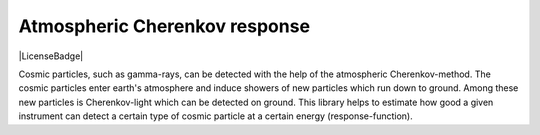 Atmospheric Cherenkov response
==============================
|BlackStyle| |LicenseBadge|


Cosmic particles, such as gamma-rays, can be detected with the help of the atmospheric Cherenkov-method. The cosmic particles enter earth's atmosphere and induce showers of new particles which run down to ground. Among these new particles is Cherenkov-light which can be detected on ground.
This library helps to estimate how good a given instrument can detect a certain type of cosmic particle at a certain energy (response-function).


.. |BlackStyle| image:: https://img.shields.io/badge/code%20style-black-000000.svg
   :target: https://github.com/psf/black

.. |LicenseBadge| image::https://img.shields.io/badge/License-MIT-yellow.svg
   :target: https://opensource.org/licenses/MIT
